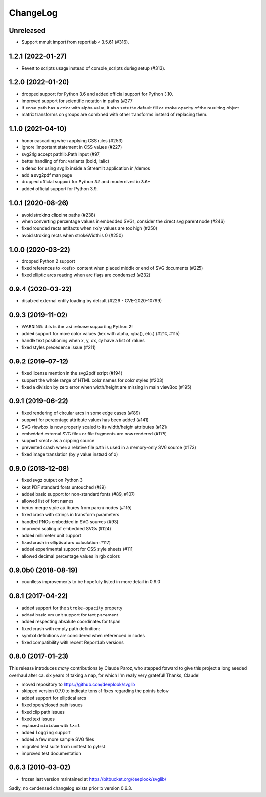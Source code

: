 .. -*- mode: rst -*-

ChangeLog
=========

Unreleased
----------

- Support mmult import from reportlab < 3.5.61 (#316).

1.2.1 (2022-01-27)
------------------

- Revert to scripts usage instead of console_scripts during setup (#313).

1.2.0 (2022-01-20)
------------------

- dropped support for Python 3.6 and added official support for Python 3.10.
- improved support for scientific notation in paths (#277)
- if some path has a color with alpha value, it also sets the default fill or
  stroke opacity of the resulting object.
- matrix transforms on groups are combined with other transforms instead of
  replacing them.

1.1.0 (2021-04-10)
------------------

- honor cascading when applying CSS rules (#253)
- ignore !important statement in CSS values (#227)
- svg2rlg accept pathlib.Path input (#97)
- better handling of font variants (bold, italic)
- a demo for using svglib inside a Streamlit application in /demos
- add a svg2pdf man page
- dropped official support for Python 3.5 and modernized to 3.6+
- added official support for Python 3.9.

1.0.1 (2020-08-26)
------------------

- avoid stroking clipping paths (#238)
- when converting percentage values in embedded SVGs, consider the direct svg
  parent node (#246)
- fixed rounded rects artifacts when rx/ry values are too high (#250)
- avoid stroking rects when strokeWidth is 0 (#250)

1.0.0 (2020-03-22)
------------------

- dropped Python 2 support
- fixed references to <defs> content when placed middle or end of
  SVG documents (#225)
- fixed elliptic arcs reading when arc flags are condensed (#232)

0.9.4 (2020-03-22)
------------------

- disabled external entity loading by default (#229 - CVE-2020-10799)

0.9.3 (2019-11-02)
------------------

- WARNING: this is the last release supporting Python 2!
- added support for more color values (hex with alpha, rgba(), etc.)
  (#213, #115)
- handle text positioning when x, y, dx, dy have a list of values
- fixed styles precedence issue (#211)

0.9.2 (2019-07-12)
------------------

- fixed license mention in the svg2pdf script (#194)
- support the whole range of HTML color names for color styles (#203)
- fixed a division by zero error when width/height are missing in main viewBox
  (#195)


0.9.1 (2019-06-22)
------------------

- fixed rendering of circular arcs in some edge cases (#189)
- support for percentage attribute values has been added (#141)
- SVG viewbox is now properly scaled to its width/height attributes (#121)
- embedded external SVG files or file fragments are now rendered (#175)
- support <rect> as a clipping source
- prevented crash when a relative file path is used in a memory-only SVG
  source (#173)
- fixed image translation (by y value instead of x)

0.9.0 (2018-12-08)
------------------

- fixed svgz output on Python 3
- kept PDF standard fonts untouched (#89)
- added basic support for non-standard fonts (#89, #107)
- allowed list of font names
- better merge style attributes from parent nodes (#119)
- fixed crash with strings in transform parameters
- handled PNGs embedded in SVG sources (#93)
- improved scaling of embedded SVGs (#124)
- added millimeter unit support
- fixed crash in elliptical arc calculation (#117)
- added experimental support for CSS style sheets (#111)
- allowed decimal percentage values in rgb colors

0.9.0b0 (2018-08-19)
--------------------

- countless improvements to be hopefully listed in more detail in 0.9.0

0.8.1 (2017-04-22)
------------------

- added support for the ``stroke-opacity`` property
- added basic em unit support for text placement
- added respecting absolute coordinates for tspan
- fixed crash with empty path definitions
- symbol definitions are considered when referenced in nodes
- fixed compatibility with recent ReportLab versions

0.8.0 (2017-01-23)
------------------

This release introduces *many* contributions by Claude Paroz, who
stepped forward to give this project a long needed overhaul after ca.
six years of taking a nap, for which I'm really very grateful! Thanks,
Claude!

- moved repository to https://github.com/deeplook/svglib
- skipped version 0.7.0 to indicate tons of fixes regarding the points below
- added support for elliptical arcs
- fixed open/closed path issues
- fixed clip path issues
- fixed text issues
- replaced ``minidom`` with ``lxml``
- added ``logging`` support
- added a few more sample SVG files
- migrated test suite from unittest to pytest
- improved test documentation

0.6.3 (2010-03-02)
------------------

- frozen last version maintained at https://bitbucket.org/deeplook/svglib/

Sadly, no condensed changelog exists prior to version 0.6.3.
